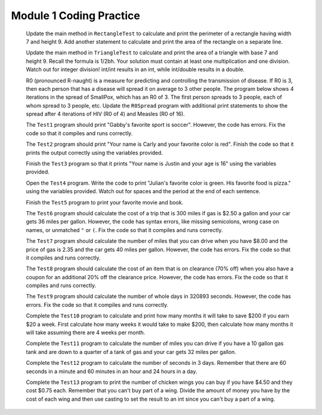 .. qnum::
   :prefix: 1-10-
   :start: 1

Module 1 Coding Practice
=======================

              Update the main method in ``RectangleTest`` to calculate and print the perimeter of a rectangle having width 7 and height 9.
              Add another statement to calculate and print the area of the rectangle on a separate line.
              

              Update the main method in ``TriangleTest`` to calculate and print the area of a triangle with base 7 and height 9.
              Recall the formula is 1/2bh.  Your solution must contain at least one multiplication and one division.
              Watch out for integer division!  int/int results in an int, while  int/double results in a double.
             
              R0 (pronounced R-naught) is a measure for predicting and controlling the transmission of disease.  If R0 is 3, then each person that
              has a disease will spread it on average to 3 other people.  The program below shows 4 iterations in the spread of SmallPox, 
              which has an R0 of 3.    The first person spreads to 3 people, each of whom spread to 3 people, etc.
              Update the ``R0Spread`` program with additional print statements to show the spread after 4 iterations of 
              HIV (R0 of 4) and Measles (R0 of 16). 
              
              
              

              The ``Test1`` program should print "Gabby's favorite sport is soccer".  However, the code has errors.  Fix the code so that it compiles and runs correctly.
              

              The ``Test2`` program should print "Your name is Carly and your favorite color is red".  Finish the code so that it prints the output correctly using the variables provided.
              
          
              Finish the ``Test3`` program so that it prints "Your name is Justin and your age is 16" using the variables provided.
              

              Open the ``Test4`` program. Write the code to print "Julian's favorite color is green.  
              His favorite food is pizza." using the variables provided.
              Watch out for spaces and the period at the end of each sentence.
             

              Finish the ``Test5`` program to print your favorite movie and book.
             
   
              The ``Test6`` program should calculate the cost of a trip that is 300 miles if gas is $2.50 a gallon and your car gets 36 miles per gallon.  However, the code has syntax errors, like missing semicolons, wrong case on names, or unmatched ``"`` or ``(``.  Fix the code so that it compiles and runs correctly.
             
              The ``Test7`` program should calculate the number of miles that you can drive when you have $8.00 and the price of gas is 2.35 and the car gets 40 miles per gallon.  However, the code has errors.  Fix the code so that it compiles and runs correctly.
              
   
              The ``Test8`` program should calculate the cost of an item that is on clearance (70% off) when you also have a coupon for an additional 20% off the clearance price.  However, the code has errors.  Fix the code so that it compiles and runs correctly.
              
      
   
              The ``Test9`` program should calculate the number of whole days in 320893 seconds. However, the code has errors.  Fix the code so that it compiles and runs correctly. 
   
              Complete the ``Test10`` program to calculate and print how many months it will take to save $200 
              if you earn $20 a week.  First calculate how many weeks it would take to make $200, then
              calculate how many months it will take assuming there are 4 weeks per month. 
              
              
                
              Complete the ``Test11`` program to calculate the number of miles you can drive if you have a 10 gallon gas tank and are down to a quarter of a tank of gas and your car gets 32 miles per gallon.
              
   
              Complete the ``Test12`` program to calculate the number of seconds in 3 days.  Remember that there are 60 seconds in a minute and 60 minutes in an hour and 24 hours in a day.
   
              Complete the ``Test13`` program to print the number of chicken wings you can buy if you have $4.50 and they cost $0.75 each.  
              Remember that you can't buy part of a wing.  Divide the amount of money you have by the cost of each wing and then use casting to set the 
              result to an int since you can't buy a part of a wing.
              
